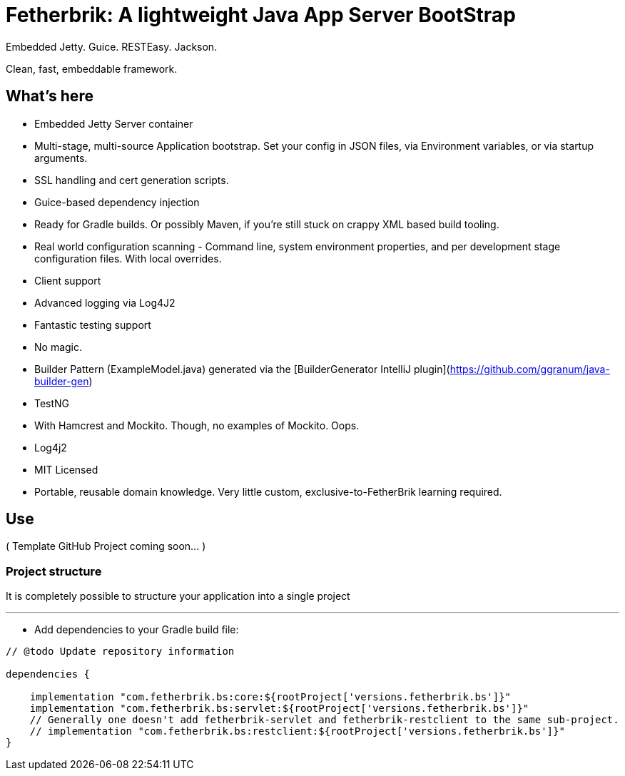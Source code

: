 = Fetherbrik: A lightweight Java App Server BootStrap

Embedded Jetty. Guice. RESTEasy. Jackson.

Clean, fast, embeddable framework.

== What's here

* Embedded Jetty Server container
* Multi-stage, multi-source Application bootstrap. Set your config in JSON files, via Environment variables, or via startup arguments.
* SSL handling and cert generation scripts.
* Guice-based dependency injection
* Ready for Gradle builds. Or possibly Maven, if you're still stuck on crappy XML based build tooling.
* Real world configuration scanning - Command line, system environment properties, and per development stage configuration files. With local overrides.
* Client support
* Advanced logging via Log4J2
* Fantastic testing support
* No magic.
* Builder Pattern (ExampleModel.java) generated via the [BuilderGenerator IntelliJ plugin](https://github.com/ggranum/java-builder-gen)
* TestNG
   * With Hamcrest and Mockito. Though, no examples of Mockito. Oops.
* Log4j2
* MIT Licensed
* Portable, reusable domain knowledge. Very little custom, exclusive-to-FetherBrik learning required.



== Use

( Template GitHub Project coming soon... )

=== Project structure

It is completely possible to structure your application into a single project

'''

* Add dependencies to your Gradle build file:

[source]
----
// @todo Update repository information

dependencies {

    implementation "com.fetherbrik.bs:core:${rootProject['versions.fetherbrik.bs']}"
    implementation "com.fetherbrik.bs:servlet:${rootProject['versions.fetherbrik.bs']}"
    // Generally one doesn't add fetherbrik-servlet and fetherbrik-restclient to the same sub-project.
    // implementation "com.fetherbrik.bs:restclient:${rootProject['versions.fetherbrik.bs']}"
}
----

